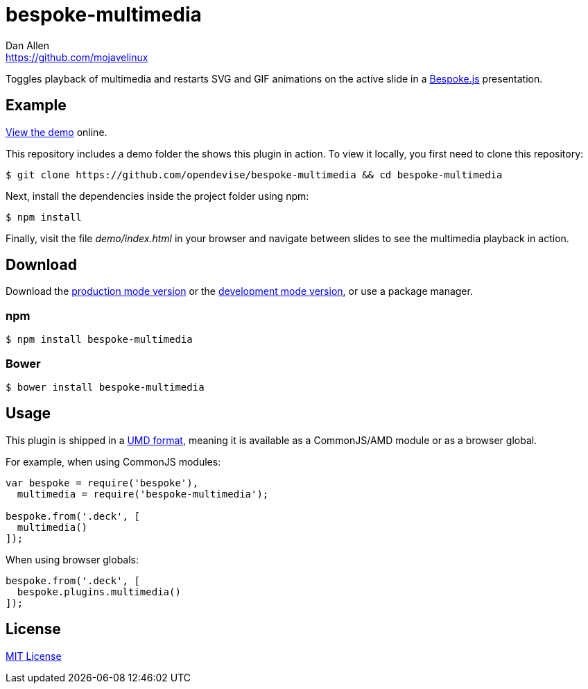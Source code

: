 = bespoke-multimedia
Dan Allen <https://github.com/mojavelinux>
// Settings:
:idprefix:
:idseparator: -
ifdef::env-github[:badges:]
// Variables:
:release-version: v1.0.3
// URIs:
:uri-raw-file-base: https://raw.githubusercontent.com/opendevise/bespoke-multimedia/{release-version}

ifdef::badges[]
image:https://img.shields.io/npm/v/bespoke-multimedia.svg[npm package, link=https://www.npmjs.com/package/bespoke-multimedia]
image:https://img.shields.io/travis/opendevise/bespoke-multimedia/master.svg[Build Status (Travis CI), link=https://travis-ci.org/opendevise/bespoke-multimedia]
endif::[]

Toggles playback of multimedia and restarts SVG and GIF animations on the active slide in a http://markdalgleish.com/projects/bespoke.js[Bespoke.js] presentation.

== Example

http://opendevise.github.io/bespoke-multimedia[View the demo] online.

This repository includes a demo folder the shows this plugin in action.
To view it locally, you first need to clone this repository:

 $ git clone https://github.com/opendevise/bespoke-multimedia && cd bespoke-multimedia

Next, install the dependencies inside the project folder using npm:

 $ npm install

Finally, visit the file [path]_demo/index.html_ in your browser and navigate between slides to see the multimedia playback in action.

== Download

Download the {uri-raw-file-base}/dist/bespoke-multimedia.min.js[production mode version] or the {uri-raw-file-base}/dist/bespoke-multimedia.js[development mode version], or use a package manager.

=== npm

 $ npm install bespoke-multimedia

=== Bower

 $ bower install bespoke-multimedia

== Usage

This plugin is shipped in a https://github.com/umdjs/umd[UMD format], meaning it is available as a CommonJS/AMD module or as a browser global.

For example, when using CommonJS modules:

```js
var bespoke = require('bespoke'),
  multimedia = require('bespoke-multimedia');

bespoke.from('.deck', [
  multimedia()
]);
```

When using browser globals:

```js
bespoke.from('.deck', [
  bespoke.plugins.multimedia()
]);
```

== License

http://en.wikipedia.org/wiki/MIT_License[MIT License]
